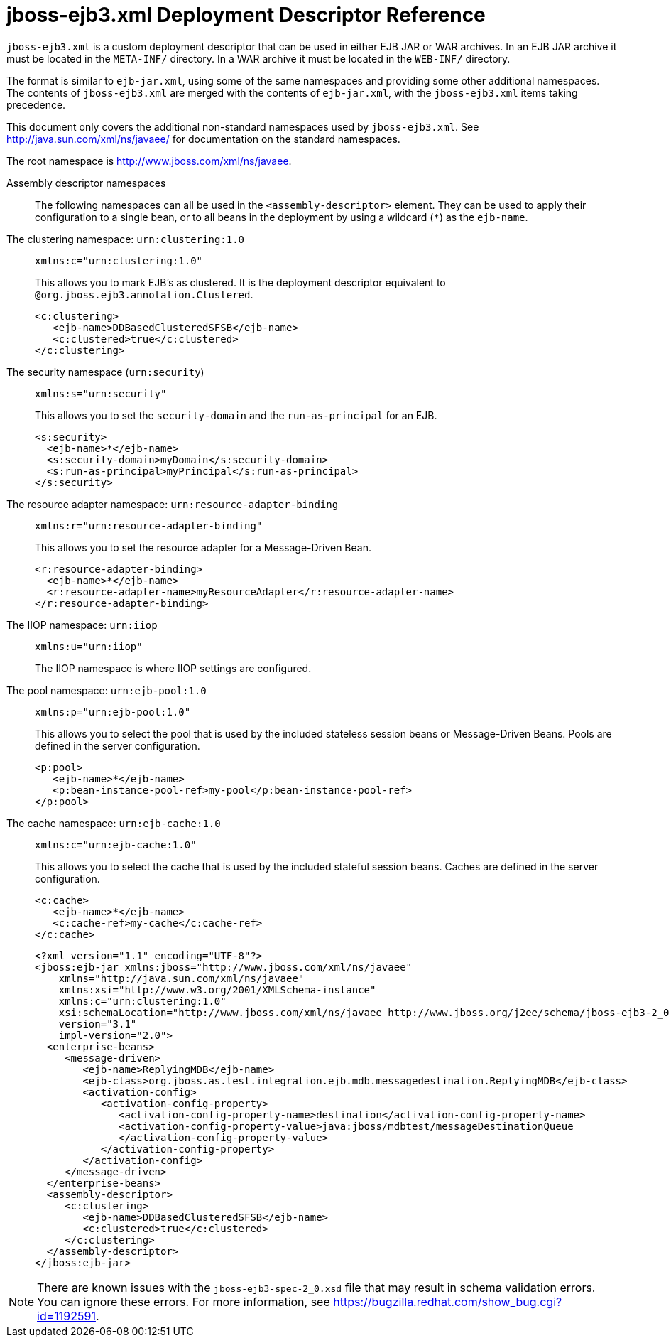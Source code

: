[[jboss_ejb3_xml_deployment_descriptor_reference]]
= jboss-ejb3.xml Deployment Descriptor Reference

`jboss-ejb3.xml` is a custom deployment descriptor that can be used in either EJB JAR or WAR archives. In an EJB JAR archive it must be located in the `META-INF/` directory. In a WAR archive it must be located in the `WEB-INF/` directory.

The format is similar to `ejb-jar.xml`, using some of the same
namespaces and providing some other additional namespaces. The contents of `jboss-ejb3.xml` are merged with the contents of `ejb-jar.xml`, with the `jboss-ejb3.xml` items taking precedence.

This document only covers the additional non-standard namespaces used by `jboss-ejb3.xml`. See http://java.sun.com/xml/ns/javaee/[] for documentation on the standard namespaces.

The root namespace is http://www.jboss.com/xml/ns/javaee.

Assembly descriptor namespaces::
The following namespaces can all be used in the `<assembly-descriptor>` element. They can be used to apply their configuration to a single bean, or to all beans in the deployment by using a wildcard (`*`) as the `ejb-name`.

The clustering namespace: `urn:clustering:1.0`::
+
[source,xml,options="nowrap"]
----
xmlns:c="urn:clustering:1.0"
----
+
This allows you to mark EJB's as clustered. It is the deployment descriptor equivalent to `@org.jboss.ejb3.annotation.Clustered`.
+
[source,xml,options="nowrap"]
----
<c:clustering>
   <ejb-name>DDBasedClusteredSFSB</ejb-name>
   <c:clustered>true</c:clustered>
</c:clustering>
----
The security namespace (`urn:security`)::
+
[source,xml,options="nowrap"]
----
xmlns:s="urn:security"
----
+
This allows you to set the `security-domain` and the `run-as-principal` for an EJB.
+
[source,xml,options="nowrap"]
----
<s:security>
  <ejb-name>*</ejb-name>
  <s:security-domain>myDomain</s:security-domain>
  <s:run-as-principal>myPrincipal</s:run-as-principal>
</s:security>
----
The resource adapter namespace: `urn:resource-adapter-binding`::
+
[source,xml,options="nowrap"]
----
xmlns:r="urn:resource-adapter-binding"
----
+
This allows you to set the resource adapter for a Message-Driven Bean.
+
[source,xml,options="nowrap"]
----
<r:resource-adapter-binding>
  <ejb-name>*</ejb-name>
  <r:resource-adapter-name>myResourceAdapter</r:resource-adapter-name>
</r:resource-adapter-binding>
----
The IIOP namespace: `urn:iiop`::
+
[source,xml,options="nowrap"]
----
xmlns:u="urn:iiop"
----
+
The IIOP namespace is where IIOP settings are configured.

The pool namespace: `urn:ejb-pool:1.0`::
+
[source,xml,options="nowrap"]
----
xmlns:p="urn:ejb-pool:1.0"
----
+
This allows you to select the pool that is used by the included stateless session beans or Message-Driven Beans. Pools are defined in the server configuration.
+
[source,xml,options="nowrap"]
----
<p:pool>
   <ejb-name>*</ejb-name>
   <p:bean-instance-pool-ref>my-pool</p:bean-instance-pool-ref>
</p:pool>
----
The cache namespace: `urn:ejb-cache:1.0`::
+
[source,xml,options="nowrap"]
----
xmlns:c="urn:ejb-cache:1.0"
----
+
This allows you to select the cache that is used by the included stateful session beans. Caches are defined in the server configuration.
+
[source,xml,options="nowrap"]
----
<c:cache>
   <ejb-name>*</ejb-name>
   <c:cache-ref>my-cache</c:cache-ref>
</c:cache>
----
+
[source,xml,options="nowrap"]
----
<?xml version="1.1" encoding="UTF-8"?>
<jboss:ejb-jar xmlns:jboss="http://www.jboss.com/xml/ns/javaee"
    xmlns="http://java.sun.com/xml/ns/javaee"
    xmlns:xsi="http://www.w3.org/2001/XMLSchema-instance"
    xmlns:c="urn:clustering:1.0"
    xsi:schemaLocation="http://www.jboss.com/xml/ns/javaee http://www.jboss.org/j2ee/schema/jboss-ejb3-2_0.xsd"
    version="3.1"
    impl-version="2.0">
  <enterprise-beans>
     <message-driven>
        <ejb-name>ReplyingMDB</ejb-name>
        <ejb-class>org.jboss.as.test.integration.ejb.mdb.messagedestination.ReplyingMDB</ejb-class>
        <activation-config>
           <activation-config-property>
              <activation-config-property-name>destination</activation-config-property-name>
              <activation-config-property-value>java:jboss/mdbtest/messageDestinationQueue
              </activation-config-property-value>
           </activation-config-property>
        </activation-config>
     </message-driven>
  </enterprise-beans>
  <assembly-descriptor>
     <c:clustering>
        <ejb-name>DDBasedClusteredSFSB</ejb-name>
        <c:clustered>true</c:clustered>
     </c:clustering>
  </assembly-descriptor>
</jboss:ejb-jar>
----

NOTE: There are known issues with the `jboss-ejb3-spec-2_0.xsd` file that may result in schema validation errors. You can ignore these errors. For more information, see https://bugzilla.redhat.com/show_bug.cgi?id=1192591.
